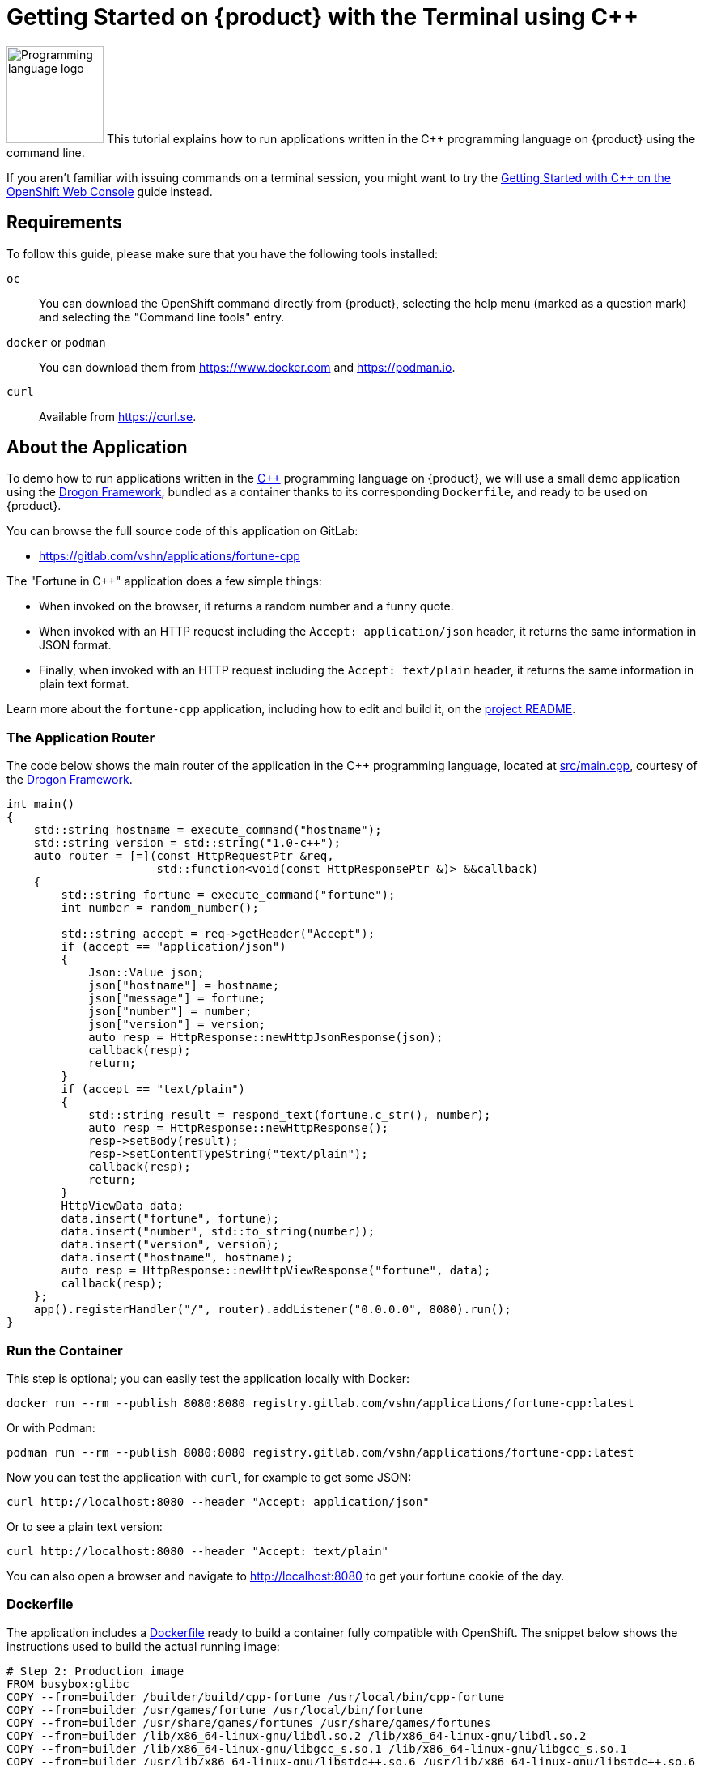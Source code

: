 = Getting Started on {product} with the Terminal using C++

// THIS FILE IS AUTOGENERATED
// DO NOT EDIT MANUALLY

image:logos/cpp.svg[role="related thumb right",alt="Programming language logo",width=120,height=120] This tutorial explains how to run applications written in the C++ programming language on {product} using the command line.

If you aren't familiar with issuing commands on a terminal session, you might want to try the xref:tutorials/getting-started/cpp-web.adoc[Getting Started with C++ on the OpenShift Web Console] guide instead.

== Requirements

To follow this guide, please make sure that you have the following tools installed:

`oc`:: You can download the OpenShift command directly from {product}, selecting the help menu (marked as a question mark) and selecting the "Command line tools" entry.

`docker` or `podman`:: You can download them from https://www.docker.com and https://podman.io.

`curl`:: Available from https://curl.se.

== About the Application

To demo how to run applications written in the https://en.wikipedia.org/wiki/C%2B%2B17[C++] programming language on {product}, we will use a small demo application using the https://github.com/drogonframework/drogon[Drogon Framework], bundled as a container thanks to its corresponding `Dockerfile`, and ready to be used on {product}.

You can browse the full source code of this application on GitLab:

* https://gitlab.com/vshn/applications/fortune-cpp

The "Fortune in C++" application does a few simple things:

* When invoked on the browser, it returns a random number and a funny quote.
* When invoked with an HTTP request including the `Accept: application/json` header, it returns the same information in JSON format.
* Finally, when invoked with an HTTP request including the `Accept: text/plain` header, it returns the same information in plain text format.

Learn more about the `fortune-cpp` application, including how to edit and build it, on the https://gitlab.com/vshn/applications/fortune-cpp/-/blob/master/README.adoc[project README].

=== The Application Router

The code below shows the main router of the application in the C++ programming language, located at https://gitlab.com/vshn/applications/fortune-cpp/-/blob/master/src/main.cpp[src/main.cpp], courtesy of the https://github.com/drogonframework/drogon[Drogon Framework].

[source,cpp,indent=0]
--
int main()
{
    std::string hostname = execute_command("hostname");
    std::string version = std::string("1.0-c++");
    auto router = [=](const HttpRequestPtr &req,
                      std::function<void(const HttpResponsePtr &)> &&callback)
    {
        std::string fortune = execute_command("fortune");
        int number = random_number();

        std::string accept = req->getHeader("Accept");
        if (accept == "application/json")
        {
            Json::Value json;
            json["hostname"] = hostname;
            json["message"] = fortune;
            json["number"] = number;
            json["version"] = version;
            auto resp = HttpResponse::newHttpJsonResponse(json);
            callback(resp);
            return;
        }
        if (accept == "text/plain")
        {
            std::string result = respond_text(fortune.c_str(), number);
            auto resp = HttpResponse::newHttpResponse();
            resp->setBody(result);
            resp->setContentTypeString("text/plain");
            callback(resp);
            return;
        }
        HttpViewData data;
        data.insert("fortune", fortune);
        data.insert("number", std::to_string(number));
        data.insert("version", version);
        data.insert("hostname", hostname);
        auto resp = HttpResponse::newHttpViewResponse("fortune", data);
        callback(resp);
    };
    app().registerHandler("/", router).addListener("0.0.0.0", 8080).run();
}
--

=== Run the Container

This step is optional; you can easily test the application locally with Docker:

[source,shell]
--
docker run --rm --publish 8080:8080 registry.gitlab.com/vshn/applications/fortune-cpp:latest
--

Or with Podman:

[source,shell]
--
podman run --rm --publish 8080:8080 registry.gitlab.com/vshn/applications/fortune-cpp:latest
--

Now you can test the application with `curl`, for example to get some JSON:

[source,shell]
--
curl http://localhost:8080 --header "Accept: application/json"
--

Or to see a plain text version:

[source,shell]
--
curl http://localhost:8080 --header "Accept: text/plain"
--

You can also open a browser and navigate to http://localhost:8080 to get your fortune cookie of the day.

=== Dockerfile

The application includes a https://gitlab.com/vshn/applications/fortune-cpp/-/blob/master/Dockerfile[Dockerfile] ready to build a container fully compatible with OpenShift. The snippet below shows the instructions used to build the actual running image:

[source,dockerfile,indent=0]
--
# Step 2: Production image
FROM busybox:glibc
COPY --from=builder /builder/build/cpp-fortune /usr/local/bin/cpp-fortune
COPY --from=builder /usr/games/fortune /usr/local/bin/fortune
COPY --from=builder /usr/share/games/fortunes /usr/share/games/fortunes
COPY --from=builder /lib/x86_64-linux-gnu/libdl.so.2 /lib/x86_64-linux-gnu/libdl.so.2
COPY --from=builder /lib/x86_64-linux-gnu/libgcc_s.so.1 /lib/x86_64-linux-gnu/libgcc_s.so.1
COPY --from=builder /usr/lib/x86_64-linux-gnu/libstdc++.so.6 /usr/lib/x86_64-linux-gnu/libstdc++.so.6
COPY --from=builder /usr/lib/x86_64-linux-gnu/librecode.so.0 /usr/lib/x86_64-linux-gnu/librecode.so.0

EXPOSE 8080

# <1>
USER 1001:0

CMD ["/usr/local/bin/cpp-fortune"]
--
<1> This explicitly prevents the container from running as root; this is a requirement of OpenShift, and a good practice for images in general.

You can use the `Dockerfile` above to build your own copy of the container, which you can then push to the registry of your choice. Clone the repo:

[source,shell]
--
git clone https://gitlab.com/vshn/applications/fortune-cpp.git
--

`cd` into it:

[source,shell]
--
cd fortune-cpp
--

And build your image with Docker:

[source,shell]
--
docker build -t fortune-cpp .
--

Or with Podman instead:

[source,shell]
--
podman build -t fortune-cpp .
--

== Step 1: Create a Project

Follow these steps to login to {product} on your terminal, create a project, and to deploy the application:

. Login to the {product} console:
+
[source,shell]
--
oc login --server=https://api.[YOUR_CHOSEN_ZONE].appuio.cloud:6443
--

. Click on the link above to open it on your browser.
. Click "Display token" and copy the login command shown in "Log in with this token"
. Paste the `oc login` command on the terminal:
+
[source,shell]
--
oc login --token=sha256~_xxxxxx_xxxxxxxxxxxxxxxxxxxxxx-xxxxxxxxxx-X --server=https://api.[YOUR_CHOSEN_ZONE].appuio.cloud:6443
--

. Create a new project called "[YOUR_USERNAME]-fortune-cpp"
+
[source,shell]
--
oc new-project [YOUR_USERNAME]-fortune-cpp
--

. To deploy the application we will use a standard Kubernetes `Deployment` object. Save the following YAML in a file called `deployment.yaml`:
+
[source,yaml]
----
apiVersion: apps/v1
kind: Deployment
metadata:
  name: fortune-cpp
spec:
  template:
    spec:
      containers:
      - image: registry.gitlab.com/vshn/applications/fortune-cpp:latest
        imagePullPolicy: Always
        name: fortune-container
        ports:
        - containerPort: 8080
    metadata:
      labels:
        app: fortune-cpp
  selector:
    matchLabels:
      app: fortune-cpp
  strategy:
    type: Recreate
---
apiVersion: v1
kind: Service
metadata:
  name: fortune-cpp
spec:
  ports:
    - port: 8080
      targetPort: 8080
  selector:
    app: fortune-cpp
  type: ClusterIP
----

. Then apply the deployment to your {product} project:
+
[source,shell]
--
oc apply -f deployment.yaml
deployment.apps/fortune-cpp created
service/fortune-cpp created
--
+
And wait until your pod appears with the status "Running":
+
[source,shell]
--
oc get pods --watch
--

== Step 2: Publish your Application

At the moment your container is running but it's not available from the Internet. To be able to access our application, we must create an `Ingress` object.

. Create another file called `ingress.yaml` with the following contents, customizing the parts marked as `[YOUR_USERNAME]` and `[YOUR_CHOSEN_ZONE]` to your liking (and according to the xref:references/zones.adoc[Zones documentation page]):
+
[source,yaml]
--
apiVersion: networking.k8s.io/v1
kind: Ingress
metadata:
  annotations:
    cert-manager.io/cluster-issuer: letsencrypt-production
  name: fortune-cpp-ingress
spec:
  rules:
  - host: [YOUR_USERNAME]-fortune-cpp.apps.[YOUR_CHOSEN_ZONE].appuio.cloud # <1>
    http:
      paths:
      - pathType: Prefix
        path: /
        backend:
          service:
            name: fortune-cpp
            port:
              number: 8080
  tls:
  - hosts:
    - [YOUR_USERNAME]-fortune-cpp.apps.[YOUR_CHOSEN_ZONE].appuio.cloud
    secretName: fortune-cpp-cert
--
<1> Replace the placeholders `YOUR_USERNAME` and `YOUR_CHOSEN_ZONE` with valid values.

. Apply the ingress object to your {product} project and wait until you route shows as available.
+
[source,shell]
--
oc apply -f ingress.yaml
ingress.networking.k8s.io/fortune-cpp-ingress created
--
+
And wait for your route to be ready:
+
[source,shell]
--
oc get routes --watch
--

. After a few seconds, you should be able to get your daily fortune message using `curl` in plain text!
+
[source,shell]
--
curl https://[YOUR_USERNAME]-fortune-cpp.apps.[YOUR_CHOSEN_ZONE].appuio.cloud --header "Accept: text/plain"
--
+
Or in JSON instead:
+
[source,shell]
--
curl https://[YOUR_USERNAME]-fortune-cpp.apps.[YOUR_CHOSEN_ZONE].appuio.cloud --header "Accept: application/json"
--

== Step 3: There's no Step 3!

The "Fortune in  C++" application is now running on {product}. Congratulations!

What's next? To run your own application written in C++ or using the Drogon Framework on {product}, follow these steps:

* Containerize the application making sure it's compatible with {product}. The `Dockerfile` above can serve as a starting point.
* Enhance the deployment for your application with liveness and health probes, or better yet, create a https://helm.sh/[Helm] chart.
* Configure your CI/CD system to automatically deploy your application to your preferred {product} zone.

Finally, when you're done testing the fortune application, delete the `fortune-cpp` project with the following command:

[source,shell]
--
oc delete project [YOUR_USERNAME]-fortune-cpp
--